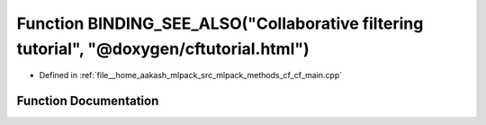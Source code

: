 .. _exhale_function_cf__main_8cpp_1a2a1f5fcaf7b07a5aa0f281d6c0a79e06:

Function BINDING_SEE_ALSO("Collaborative filtering tutorial", "@doxygen/cftutorial.html")
=========================================================================================

- Defined in :ref:`file__home_aakash_mlpack_src_mlpack_methods_cf_cf_main.cpp`


Function Documentation
----------------------


.. doxygenfunction:: BINDING_SEE_ALSO("Collaborative filtering tutorial", "@doxygen/cftutorial.html")
